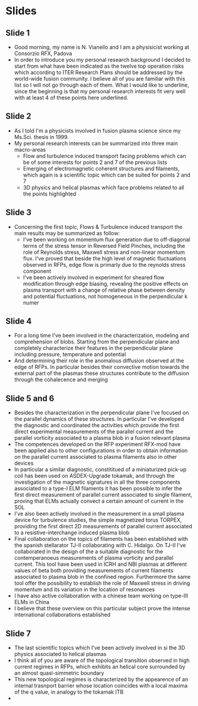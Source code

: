 * Slides
** Slide 1
 - Good morning, my name is N. Vianello and I am a physisicist working at Consorzio RFX, Padova
 - In order to introduce you my personal research background I decided to start from what
   have been indicated as the twelve top operation risks which
   according to ITER Research Plans should be addressed by the world-wide fusion community.
   I believe all of you are familiar with this list so I will not go
   through each of them. What I would like to underline, since the
   beginning is that my personal research interests fit very well with
   at least 4 of these points here underlined.
   

** Slide 2
 - As I told I'm a physicists involved in fusion plasma science since
   my Ms.Sci. thesis in 1999.
 - My personal research interests can be summarized into three main macro-areas
   + Flow and turbulence induced transport facing problems which can
     be of some interests for points 2 and 7 of the previous lists
   + Emerging of electromagnetic coherent structures and filaments,
     which again is a scientific topic which can be suited for points
     2 and 7
   + 3D physics and helical plasmas which face problems related to all
     the points highlighted

** Slide 3
 - Concerning the first topic, Flows & Turbulence induced transport
   the main results may be summarized as follow:
   + I've been working on momentum flux generation due to off-diagonal
     terms of the stress tensor in Reversed Field Pinches, including
     the role of Reynolds stress, Maxwell stress and non-linear
     momentum flux. I've proved that beside the high level of magnetic
     fluctuations observed in RFPs, edge flow is primarly due to
     the reynolds stress component
   + I've been actively involved in experiment for sheared flow
     modification through edge biasing, revealing the positive effects
     on plasma transport with a change of relative phase between
     density and potential fluctuations, not homogeneous in the
     perpendicular k numer

** Slide 4
 - For a long time I've been involved in the characterization,
   modeling and comprehension of blobs. Starting from the
   perpendicular plane and completely characterize their features in
   the perpendicular plane including pressure, temperature and potential
 - And determining their role in the anomalous diffusion observed at
   the edge of RFPs. In particular besides their convective motion
   towards the external part of the plasmas these structures
   contribute to the diffusion through the cohalecence and merging

** Slide 5 and 6
 - Besides the characterization in the perpendicular plane I've
   focused on the parallel dynamics of these structures.  In
   particular I've developed the diagnostic and coordinated the
   activities which provide the first direct experimental measurements
   of the parallel current and the parallel vorticity associated to a
   plasma blob in a fusion relevant plasma
 - The competences developed on the RFP experiment RFX-mod have been
   applied also to other configurations in order to obtain information
   on the parallel current associated to plasma filaments also in
   other devices
 - In particular a similar diagnostic, constititued of a miniaturized
   pick-up coil has been used on ASDEX-Upgrade tokamak, and through
   the investigation of the magnetic signatures in all the three
   components associated to a type-I ELM filaments it has been
   possible to infer the first direct measurement of parallel current
   associated to single filament, proving that ELMs actually convect a
   certain amount of current in the SOL
 - I've also been actively involved in the measurement in a small
   plasma device for turbulence studies, the simple magnetized torus
   TORPEX, providing the first direct 2D measurements of parallel
   current associated to a resistive-interchange induced plasma blob
 - Final collaboration on the topics of filaments has been established
   with the spanish stellarator TJ-II collaborating with
   C. Hidalgo. On TJ-II I've collaborated in the design of the a
   suitable diagnostic for the contemperanoeus measurements of plasma
   vorticity and parallel current. This tool have been used in ICRH
   and NBI plasmas at different values of beta both providing
   measurements of current filaments associated to plasma blob in the
   confined region. Furthermore the same tool offer the possibility to
   establish the role of Maxwell stress in driving momentum and its
   variation in the location of resonances
 - I have also active collaboration with a chinese team working on
   type-III ELMs in China
 - I believe that these overview on this particular subject prove the
   intense international collaborations established 

** Slide 7
 - The last scientific topics which I've been actively involved in si
   the 3D physics associated to helical plasmas
 - I think all of you are aware of the topological transition observed
   in high current regimes in RFPs, which exhibits an helical core
   surrounded by an almost quasi-simmetric boundary
 - This new topological regimes is characterized by the appearence of
   an internal trasnport barrier whose location coincides with a local
   maxima of the q value, in analogy to the tokamak ITB
 - 
